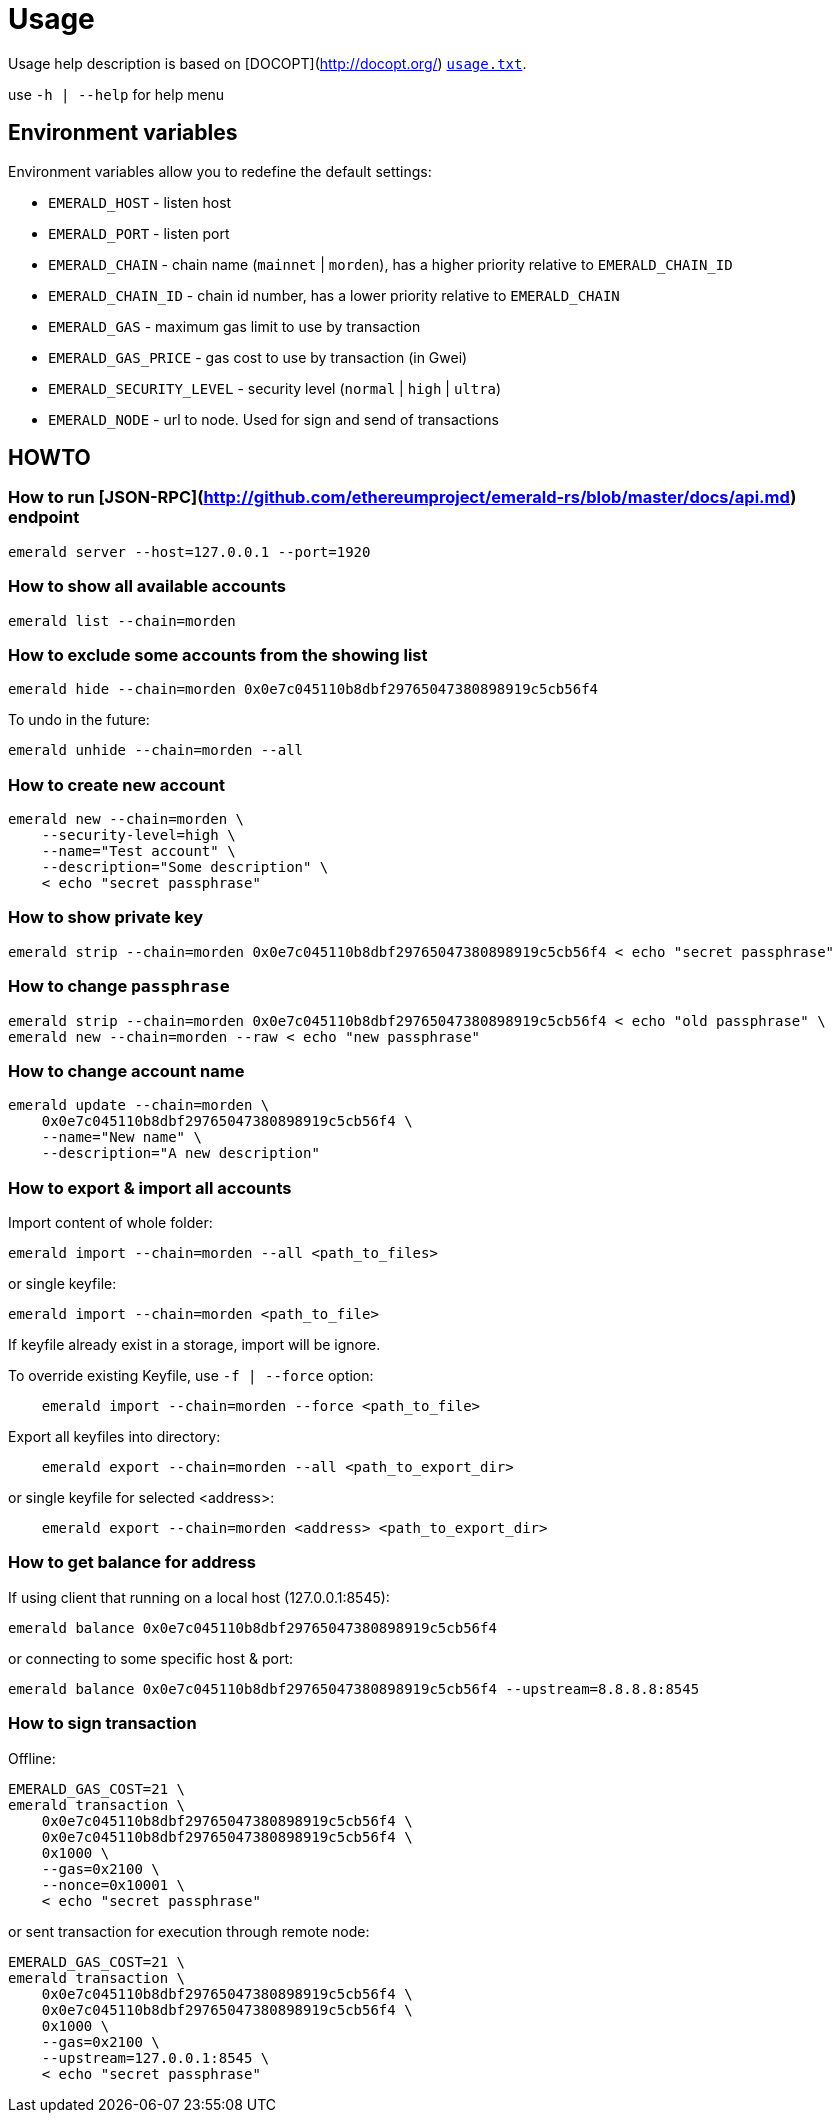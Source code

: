 # Usage

Usage help description is based on [DOCOPT](http://docopt.org/) link:{rootdir}/emerald-cli/usage.txt[`usage.txt`].

use `-h | --help` for help menu

## Environment variables

Environment variables allow you to redefine the default settings:

* `EMERALD_HOST` - listen host
* `EMERALD_PORT` - listen port
* `EMERALD_CHAIN` - chain name (`mainnet` | `morden`), has a higher priority relative to `EMERALD_CHAIN_ID`
* `EMERALD_CHAIN_ID` - chain id number, has a lower priority relative to `EMERALD_CHAIN`
* `EMERALD_GAS` - maximum gas limit to use by transaction
* `EMERALD_GAS_PRICE` - gas cost to use by transaction (in Gwei)
* `EMERALD_SECURITY_LEVEL` - security level (`normal` | `high` | `ultra`)
* `EMERALD_NODE` - url to node. Used for sign and send of transactions

## HOWTO

### How to run [JSON-RPC](http://github.com/ethereumproject/emerald-rs/blob/master/docs/api.md) endpoint

```
emerald server --host=127.0.0.1 --port=1920
```

### How to show all available accounts

```
emerald list --chain=morden
```

### How to exclude some accounts from the showing list

```
emerald hide --chain=morden 0x0e7c045110b8dbf29765047380898919c5cb56f4
```

To undo in the future:

```
emerald unhide --chain=morden --all
```

### How to create new account

```
emerald new --chain=morden \
    --security-level=high \
    --name="Test account" \
    --description="Some description" \
    < echo "secret passphrase"
```

### How to show private key

```
emerald strip --chain=morden 0x0e7c045110b8dbf29765047380898919c5cb56f4 < echo "secret passphrase"
```

### How to change `passphrase`

```
emerald strip --chain=morden 0x0e7c045110b8dbf29765047380898919c5cb56f4 < echo "old passphrase" \
emerald new --chain=morden --raw < echo "new passphrase"
```

### How to change account name

```
emerald update --chain=morden \
    0x0e7c045110b8dbf29765047380898919c5cb56f4 \
    --name="New name" \
    --description="A new description"
```

### How to export & import all accounts

Import content of whole folder:
```
emerald import --chain=morden --all <path_to_files>
```
or single keyfile:
```
emerald import --chain=morden <path_to_file>
```
If keyfile already exist in a storage, import will be ignore.

To override existing Keyfile, use `-f | --force` option:
```
    emerald import --chain=morden --force <path_to_file>
```


Export all keyfiles into directory:
```
    emerald export --chain=morden --all <path_to_export_dir>
```
or single keyfile for selected <address>:
```
    emerald export --chain=morden <address> <path_to_export_dir>
```

### How to get balance for address
If using client that running on a local host (127.0.0.1:8545):
```
emerald balance 0x0e7c045110b8dbf29765047380898919c5cb56f4
```
or connecting to some specific host & port:
```
emerald balance 0x0e7c045110b8dbf29765047380898919c5cb56f4 --upstream=8.8.8.8:8545
```


### How to sign transaction

Offline:
```
EMERALD_GAS_COST=21 \
emerald transaction \
    0x0e7c045110b8dbf29765047380898919c5cb56f4 \
    0x0e7c045110b8dbf29765047380898919c5cb56f4 \
    0x1000 \
    --gas=0x2100 \
    --nonce=0x10001 \
    < echo "secret passphrase"
```

or sent transaction for execution through remote node:
```
EMERALD_GAS_COST=21 \
emerald transaction \
    0x0e7c045110b8dbf29765047380898919c5cb56f4 \
    0x0e7c045110b8dbf29765047380898919c5cb56f4 \
    0x1000 \
    --gas=0x2100 \
    --upstream=127.0.0.1:8545 \
    < echo "secret passphrase"
```